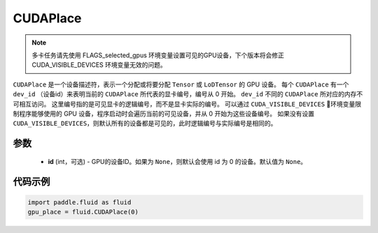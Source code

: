 .. _cn_api_fluid_CUDAPlace:

CUDAPlace
-------------------------------

.. py:class:: paddle.fluid.CUDAPlace

.. note::
    多卡任务请先使用 FLAGS_selected_gpus 环境变量设置可见的GPU设备，下个版本将会修正 CUDA_VISIBLE_DEVICES 环境变量无效的问题。

``CUDAPlace`` 是一个设备描述符，表示一个分配或将要分配 ``Tensor`` 或 ``LoDTensor`` 的 GPU 设备。
每个 ``CUDAPlace`` 有一个 ``dev_id`` （设备id）来表明当前的 ``CUDAPlace`` 所代表的显卡编号，编号从 0 开始。
``dev_id`` 不同的 ``CUDAPlace`` 所对应的内存不可相互访问。
这里编号指的是可见显卡的逻辑编号，而不是显卡实际的编号。
可以通过 ``CUDA_VISIBLE_DEVICES`` 环境变量限制程序能够使用的 GPU 设备，程序启动时会遍历当前的可见设备，并从 0 开始为这些设备编号。
如果没有设置 ``CUDA_VISIBLE_DEVICES``，则默认所有的设备都是可见的，此时逻辑编号与实际编号是相同的。

参数
::::::::::::

  - **id** (int，可选) - GPU的设备ID。如果为 ``None``，则默认会使用 id 为 0 的设备。默认值为 ``None``。

代码示例
::::::::::::

.. code-block:: python

       import paddle.fluid as fluid
       gpu_place = fluid.CUDAPlace(0)




